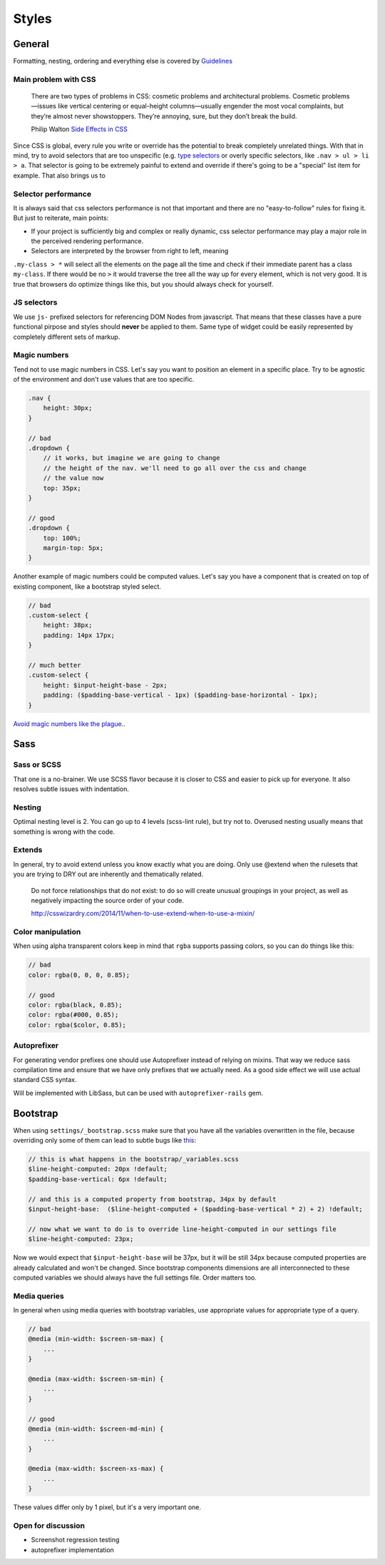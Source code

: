 ******
Styles
******


General
=======

Formatting, nesting, ordering and everything else is covered by
`Guidelines <../guidelines/styles>`_


Main problem with CSS
---------------------

    There are two types of problems in CSS: cosmetic problems and architectural
    problems. Cosmetic problems—issues like vertical centering or equal-height
    columns—usually engender the most vocal complaints, but they’re almost
    never showstoppers. They’re annoying, sure, but they don’t break the build.

    Philip Walton `Side Effects in CSS <http://philipwalton.com/articles/side-effects-in-css/>`_

Since CSS is global, every rule you write or override has the potential to
break completely unrelated things. With that in mind, try to avoid selectors
that are too unspecific (e.g.
`type selectors <https://developer.mozilla.org/en-US/docs/Web/CSS/Type_selectors>`_
or overly specific selectors, like ``.nav > ul > li > a``. That selector
is going to be extremely painful to extend and override if there's going to be
a "special" list item for example. That also brings us to


Selector performance
--------------------

It is always said that css selectors performance is not that important and
there are no "easy-to-follow" rules for fixing it. But just to reiterate, main points:

- If your project is sufficiently big and complex or really dynamic, css
  selector performance may play a major role in the perceived rendering performance.

- Selectors are interpreted by the browser from right to left, meaning
``.my-class > *`` will select all the elements on the page all the time and
check if their immediate parent has a class ``my-class``. If there would be
no ``>`` it would traverse the tree all the way up for every element, which
is not very good. It is true that browsers do optimize things like this, but
you should always check for yourself.


JS selectors
------------

We use ``js-`` prefixed selectors for referencing DOM Nodes from javascript.
That means that these classes have a pure functional pirpose and styles should
**never** be applied to them. Same type of widget could be easily represented
by completely different sets of markup.


Magic numbers
-------------

Tend not to use magic numbers in CSS. Let's say you want to position an element
in a specific place. Try to be agnostic of the environment and don't use values
that are too specific.

.. code-block:: scss

    .nav {
        height: 30px;
    }

    // bad
    .dropdown {
        // it works, but imagine we are going to change
        // the height of the nav. we'll need to go all over the css and change
        // the value now
        top: 35px;
    }

    // good
    .dropdown {
        top: 100%;
        margin-top: 5px;
    }

Another example of magic numbers could be computed values. Let's say you have a
component that is created on top of existing component, like a bootstrap styled
select.

.. code-block:: scss

    // bad
    .custom-select {
        height: 38px;
        padding: 14px 17px;
    }

    // much better
    .custom-select {
        height: $input-height-base - 2px;
        padding: ($padding-base-vertical - 1px) ($padding-base-horizontal - 1px);
    }


`Avoid magic numbers like the plague. <http://csswizardry.com/2012/11/code-smells-in-css/>`_.


Sass
====


Sass or SCSS
------------

That one is a no-brainer. We use SCSS flavor because it is closer to CSS and
easier to pick up for everyone. It also resolves subtle issues with indentation.


Nesting
-------

Optimal nesting level is 2. You can go up to 4 levels (scss-lint rule), but try
not to. Overused nesting usually means that something is wrong with the code.


Extends
-------

In general, try to avoid extend unless you know exactly what you are doing.
Only use @extend when the rulesets that you are trying to DRY out are inherently
and thematically related.

    Do not force relationships that do not exist: to do so will create unusual
    groupings in your project, as well as negatively impacting the source order
    of your code.

    http://csswizardry.com/2014/11/when-to-use-extend-when-to-use-a-mixin/


Color manipulation
------------------

When using alpha transparent colors keep in mind that ``rgba`` supports passing
colors, so you can do things like this:

.. code-block:: scss

    // bad
    color: rgba(0, 0, 0, 0.85);

    // good
    color: rgba(black, 0.85);
    color: rgba(#000, 0.85);
    color: rgba($color, 0.85);


Autoprefixer
------------

For generating vendor prefixes one should use Autoprefixer instead of relying
on mixins. That way we reduce sass compilation time and ensure that we have only
prefixes that we actually need. As a good side effect we will use actual
standard CSS syntax.

Will be implemented with LibSass, but can be used with ``autoprefixer-rails`` gem.


Bootstrap
=========

When using ``settings/_bootstrap.scss`` make sure that you have all the
variables overwritten in the file, because overriding only some of them can
lead to subtle bugs like `this <https://gist.github.com/vxsx/598a1312cd036fa94095>`_:

.. code-block:: scss

    // this is what happens in the bootstrap/_variables.scss
    $line-height-computed: 20px !default;
    $padding-base-vertical: 6px !default;

    // and this is a computed property from bootstrap, 34px by default
    $input-height-base:  ($line-height-computed + ($padding-base-vertical * 2) + 2) !default;

    // now what we want to do is to override line-height-computed in our settings file
    $line-height-computed: 23px;

Now we would expect that ``$input-height-base`` will be 37px, but it will be
still 34px because computed properties are already calculated and won't
be changed. Since bootstrap components dimensions are all interconnected
to these computed variables we should always have the full settings file.
Order matters too.


Media queries
-------------

In general when using media queries with bootstrap variables, use appropriate
values for appropriate type of a query.

.. code-block:: scss

    // bad
    @media (min-width: $screen-sm-max) {
        ...
    }

    @media (max-width: $screen-sm-min) {
        ...
    }

    // good
    @media (min-width: $screen-md-min) {
        ...
    }

    @media (max-width: $screen-xs-max) {
        ...
    }

These values differ only by 1 pixel, but it's a very important one.


Open for discussion
-------------------

- Screenshot regression testing
- autoprefixer implementation
